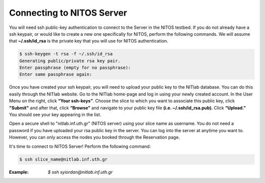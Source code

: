 Connecting to NITOS Server
==========================

You will need ssh public-key authentication to connect to the Server in the NITOS testbed. If you do not already have a ssh keypair, or would like to create a new one specifically for NITOS, perform the following commands. We will assume that **~/.ssh/id_rsa** is the private key that you will use for NITOS authentication.

.. code-block:: bash

  $ ssh-keygen -t rsa -f ~/.ssh/id_rsa
  Generating public/private rsa key pair.
  Enter passphrase (empty for no passphrase):
  Enter same passphrase again:

.. image:: _static/ssh_key.png


Once you have created your ssh keypair, you will need to upload your public key to the NITlab database. You can do this easily through the NITlab website. Go to the NITlab home-page and log in using your newly created account. In the User Menu on the right, click **“Your ssh-keys”**. Choose the slice to which you want to associate this public key, click **"Submit"** and after that, click **“Browse”** and navigate to your public key file **(i.e. ~/.ssh/id_rsa.pub).** Click **“Upload.”** You should see your key appearing in the list.

.. image:: _static/ssh_key2.png

Open a secure shell to "nitlab.inf.uth.gr" (NITOS server) using your slice name as username. You do not need a password if you have uploaded your rsa public key in the server. You can log into the server at anytime you want to. However, you can only access the nodes you booked through the Reservation page.

It's time to connect to NITOS Server!
Perform the following command:

.. code-block:: bash

 $ ssh slice_name@nitlab.inf.uth.gr

:Example: *$ ssh syiordan@nitlab.inf.uth.gr*

